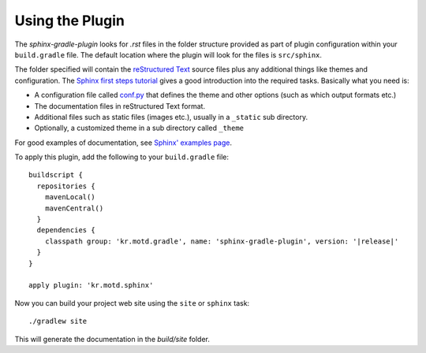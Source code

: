 .. _`Sphinx`: http://sphinx.pocoo.org/
.. _`Sphinx first steps tutorial`: http://sphinx.pocoo.org/tutorial.html
.. _`conf.py`: http://sphinx.pocoo.org/config.html
.. _`Sphinx' examples page`: http://sphinx.pocoo.org/examples.html
.. _`reStructured Text`: http://docutils.sf.net/rst.html
.. _`Werkzeug`: http://werkzeug.pocoo.org/docs/
.. _`Werkzeug's github page`: https://github.com/mitsuhiko/werkzeug/tree/master/docs
.. _`Celery`: http://docs.celeryproject.org/en/latest/index.html
.. _`Celery's github page`: http://docs.celeryproject.org/en/latest/index.html

.. _contents:

Using the Plugin
================

The *sphinx-gradle-plugin* looks for *.rst* files in the folder structure provided as part of plugin
configuration within your ``build.gradle`` file. The default location where the plugin will look for the files
is ``src/sphinx``.

The folder specified will contain the `reStructured Text`_ source files plus any additional things like themes
and configuration. The `Sphinx first steps tutorial`_ gives a good introduction into the required tasks.
Basically what you need is:

- A configuration file called `conf.py`_ that defines the theme and other options (such as which output formats
  etc.)
- The documentation files in reStructured Text format.
- Additional files such as static files (images etc.), usually in a ``_static`` sub directory.
- Optionally, a customized theme in a sub directory called ``_theme``

For good examples of documentation, see `Sphinx' examples page`_.

To apply this plugin, add the following to your ``build.gradle`` file:

.. parsed-literal::

  buildscript {
    repositories {
      mavenLocal()
      mavenCentral()
    }
    dependencies {
      classpath group: 'kr.motd.gradle', name: 'sphinx-gradle-plugin', version: '\ |release|\ '
    }
  }

  apply plugin: 'kr.motd.sphinx'

Now you can build your project web site using the ``site`` or ``sphinx`` task::

  ./gradlew site

This will generate the documentation in the `build/site` folder.
